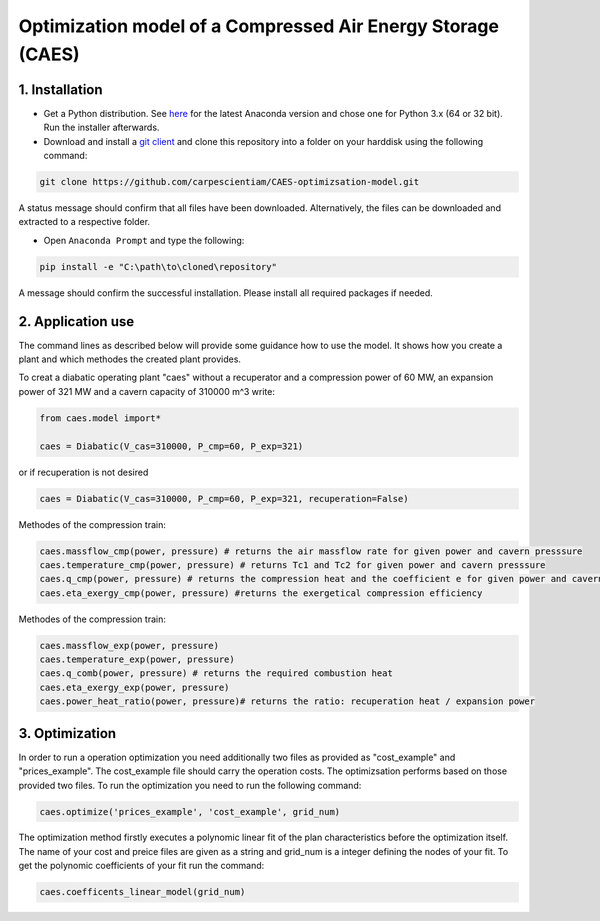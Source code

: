Optimization model of a Compressed Air Energy Storage (CAES)
===============================================

1. Installation
-----------------------------

- Get a Python distribution. See `here <http://www.anaconda.org>`_ for the latest Anaconda version and chose
  one for Python 3.x (64 or 32 bit). Run the installer afterwards.
- Download and install a `git client <https://git-scm.com/>`_ and clone this repository into a folder on your harddisk using the following command:

.. code:: bash

    git clone https://github.com/carpescientiam/CAES-optimizsation-model.git
   
A status message should confirm that all files have been downloaded. Alternatively, the files can be downloaded and extracted to a respective folder.

- Open ``Anaconda Prompt`` and type the following:

.. code:: bash

    pip install -e "C:\path\to\cloned\repository"

A message should confirm the successful installation. Please install all required packages if needed.


2. Application use
-------------------

The command lines as described below will provide some guidance how to use the model. It shows how you create a plant and which methodes the
created plant provides.

To creat a diabatic operating plant "caes" without a recuperator and a compression power of 60 MW, an expansion power of 321 MW and a cavern capacity of 310000 m^3 write: 

.. code:: python

    from caes.model import*
    
    caes = Diabatic(V_cas=310000, P_cmp=60, P_exp=321)
    
or if recuperation is not desired

.. code:: python

    caes = Diabatic(V_cas=310000, P_cmp=60, P_exp=321, recuperation=False)
 
Methodes of the compression train:
   
.. code:: python
   
     caes.massflow_cmp(power, pressure) # returns the air massflow rate for given power and cavern presssure
     caes.temperature_cmp(power, pressure) # returns Tc1 and Tc2 for given power and cavern presssure
     caes.q_cmp(power, pressure) # returns the compression heat and the coefficient e for given power and cavern presssure
     caes.eta_exergy_cmp(power, pressure) #returns the exergetical compression efficiency

Methodes of the compression train:

.. code:: python

     caes.massflow_exp(power, pressure) 
     caes.temperature_exp(power, pressure) 
     caes.q_comb(power, pressure) # returns the required combustion heat 
     caes.eta_exergy_exp(power, pressure) 
     caes.power_heat_ratio(power, pressure)# returns the ratio: recuperation heat / expansion power
  
3. Optimization
-------------------

In order to run a operation optimization you need additionally two files as provided as "cost_example" and "prices_example". The cost_example file should carry the operation costs. The optimizsation performs based on those provided two files. To run the optimization you need to run the following command:

.. code:: python

     caes.optimize('prices_example', 'cost_example', grid_num)

The optimization method firstly executes a polynomic linear fit of the plan characteristics before the optimization itself. The name of your cost and preice files are given as a string and grid_num is a integer defining the nodes of your fit. To get the polynomic coefficients of your fit run the command:

.. code:: python

     caes.coefficents_linear_model(grid_num)
